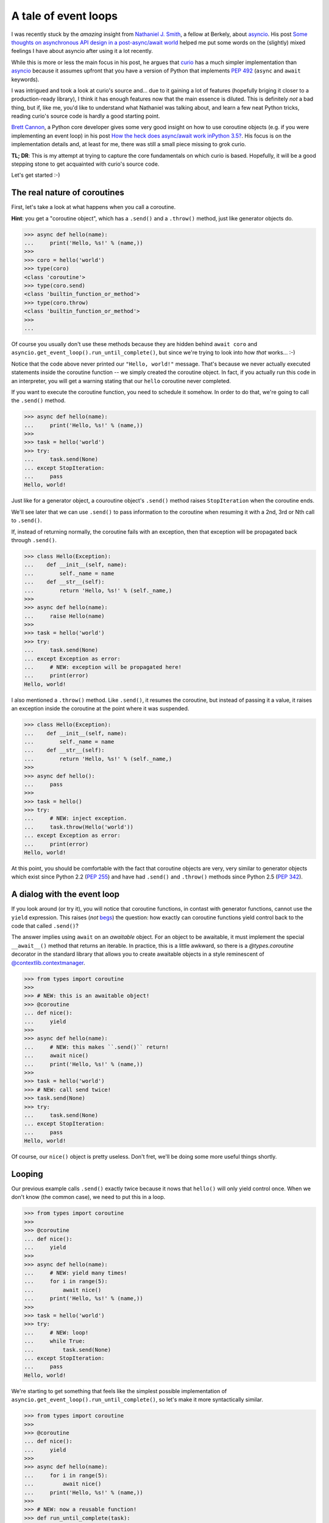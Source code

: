 .. -*- coding: utf-8 -*-


A tale of event loops
=====================

I was recently stuck by the *amazing* insight from `Nathaniel J. Smith`_, a
fellow at Berkely, about asyncio_.  His post `Some thoughts on asynchronous API
design in a post-async/await world`_ helped me put some words on the (slightly)
mixed feelings I have about asyncio after using it a lot recently.

.. _`Nathaniel J. Smith`: https://vorpus.org/
.. _asyncio: https://docs.python.org/3/library/asyncio.html
.. _`Some thoughts on asynchronous API design in a post-async/await world`: https://vorpus.org/blog/some-thoughts-on-asynchronous-api-design-in-a-post-asyncawait-world/

While this is more or less the main focus in his post, he argues that curio_
has a much simpler implementation than asyncio_ because it assumes upfront that
you have a version of Python that implements `PEP 492`_ (``async`` and
``await`` keywords).

.. _curio: https://github.com/dabeaz/curio
.. _`PEP 492`: https://www.python.org/dev/peps/pep-0492/

I was intrigued and took a look at curio's source and... due to it gaining a
lot of features (hopefully briging it closer to a production-ready library), I
think it has enough features now that the main essence is diluted.  This is
definitely *not* a bad thing, but if, like me, you'd like to understand what
Nathaniel was talking about, and learn a few neat Python tricks, reading
curio's source code is hardly a good starting point.

`Brett Cannon`_, a Python core developer gives some very good insight on how to
use coroutine objects (e.g. if you were implementing an event loop) in his post
`How the heck does async/await work inPython 3.5?`_.  His focus is on the
implementation details and, at least for me, there was still a small piece
missing to grok curio.

.. _`Brett Cannon`: http://www.snarky.ca/
.. _`How the heck does async/await work inPython 3.5?`: http://www.snarky.ca/how-the-heck-does-async-await-work-in-python-3-5

**TL; DR**: This is my attempt at trying to capture the core fundamentals on
which curio is based.  Hopefully, it will be a good stepping stone to get
acquainted with curio's source code.

Let's get started :-)


The real nature of coroutines
-----------------------------

First, let's take a look at what happens when you call a coroutine.

**Hint**: you get a "coroutine object", which has a ``.send()`` and a
``.throw()`` method, just like generator objects do.

.. code:: python

   >>> async def hello(name):
   ...     print('Hello, %s!' % (name,))
   >>>
   >>> coro = hello('world')
   >>> type(coro)
   <class 'coroutine'>
   >>> type(coro.send)
   <class 'builtin_function_or_method'>
   >>> type(coro.throw)
   <class 'builtin_function_or_method'>
   >>>
   ...

Of course you usually don't use these methods because they are hidden behind
``await coro`` and ``asyncio.get_event_loop().run_until_complete()``, but since
we're trying to look into how *that* works... :-)

Notice that the code above never printed our ``"Hello, world!"`` message.
That's because we never actually executed statements inside the coroutine
function -- we simply created the coroutine object.  In fact, if you actually
run this code in an interpreter, you will get a warning stating that our
``hello`` coroutine never completed.

If you want to execute the coroutine function, you need to schedule it somehow.
In order to do that, we're going to call the ``.send()`` method.

.. code:: python

   >>> async def hello(name):
   ...     print('Hello, %s!' % (name,))
   >>>
   >>> task = hello('world')
   >>> try:
   ...     task.send(None)
   ... except StopIteration:
   ...     pass
   Hello, world!

Just like for a generator object, a couroutine object's ``.send()`` method
raises ``StopIteration`` when the coroutine ends.

We'll see later that we can use ``.send()`` to pass information to the
coroutine when resuming it with a 2nd, 3rd or Nth call to ``.send()``.

If, instead of returning normally, the coroutine fails with an exception, then
that exception will be propagated back through ``.send()``.

.. code:: python

   >>> class Hello(Exception):
   ...    def __init__(self, name):
   ...        self._name = name
   ...    def __str__(self):
   ...        return 'Hello, %s!' % (self._name,)
   >>>
   >>> async def hello(name):
   ...     raise Hello(name)
   >>>
   >>> task = hello('world')
   >>> try:
   ...     task.send(None)
   ... except Exception as error:
   ...     # NEW: exception will be propagated here!
   ...     print(error)
   Hello, world!

I also mentioned a ``.throw()`` method.  Like ``.send()``, it resumes the
coroutine, but instead of passing it a value, it raises an exception inside the
coroutine at the point where it was suspended.

.. code:: python

   >>> class Hello(Exception):
   ...    def __init__(self, name):
   ...        self._name = name
   ...    def __str__(self):
   ...        return 'Hello, %s!' % (self._name,)
   >>>
   >>> async def hello():
   ...     pass
   >>>
   >>> task = hello()
   >>> try:
   ...     # NEW: inject exception.
   ...     task.throw(Hello('world'))
   ... except Exception as error:
   ...     print(error)
   Hello, world!

At this point, you should be comfortable with the fact that coroutine objects
are very, very similar to generator objects which exist since Python 2.2 (`PEP
255`_) and have had ``.send()`` and ``.throw()`` methods since Python 2.5 (`PEP
342`_).

.. _`PEP 255`: https://www.python.org/dev/peps/pep-0255/
.. _`PEP 342`: https://www.python.org/dev/peps/pep-0342/


A dialog with the event loop
----------------------------

If you look around (or try it), you will notice that coroutine functions, in
contast with generator functions, cannot use the ``yield`` expression.  This
raises (*not* begs_) the question: how exactly can coroutine functions yield
control back to the code that called ``.send()``?

.. _begs: http://grammarist.com/usage/begging-the-question-usage/

The answer implies using ``await`` on an *awaitable* object.  For an object to
be awaitable, it must implement the special ``__await__()`` method that returns
an iterable.  In practice, this is a little awkward, so there is a
`@types.coroutine` decorator in the standard library that allows you to create
awaitable objects in a style reminescent of `@contextlib.contextmanager`_.

.. _`@types.coroutine`: https://docs.python.org/3.5/library/types.html#types.coroutine_
.. _`@contextlib.contextmanager`: https://docs.python.org/3.5/library/contextlib.html#contextlib.contextmanager

.. code:: python

   >>> from types import coroutine
   >>>
   >>> # NEW: this is an awaitable object!
   >>> @coroutine
   ... def nice():
   ...     yield
   >>>
   >>> async def hello(name):
   ...     # NEW: this makes ``.send()`` return!
   ...     await nice()
   ...     print('Hello, %s!' % (name,))
   >>>
   >>> task = hello('world')
   >>> # NEW: call send twice!
   >>> task.send(None)
   >>> try:
   ...     task.send(None)
   ... except StopIteration:
   ...     pass
   Hello, world!

Of course, our ``nice()`` object is pretty useless.  Don't fret, we'll be doing
some more useful things shortly.


Looping
-------

Our previous example calls ``.send()`` exactly twice because it nows that
``hello()`` will only yield control once.  When we don't know (the common
case), we need to put this in a loop.

.. code:: python

   >>> from types import coroutine
   >>>
   >>> @coroutine
   ... def nice():
   ...     yield
   >>>
   >>> async def hello(name):
   ...     # NEW: yield many times!
   ...     for i in range(5):
   ...         await nice()
   ...     print('Hello, %s!' % (name,))
   >>>
   >>> task = hello('world')
   >>> try:
   ...     # NEW: loop!
   ...     while True:
   ...         task.send(None)
   ... except StopIteration:
   ...     pass
   Hello, world!

We're starting to get something that feels like the simplest possible
implementation of ``asyncio.get_event_loop().run_until_complete()``, so let's
make it more syntactically similar.

.. code:: python

   >>> from types import coroutine
   >>>
   >>> @coroutine
   ... def nice():
   ...     yield
   >>>
   >>> async def hello(name):
   ...     for i in range(5):
   ...         await nice()
   ...     print('Hello, %s!' % (name,))
   >>>
   >>> # NEW: now a reusable function!
   >>> def run_until_complete(task):
   ...     try:
   ...         while True:
   ...             task.send(None)
   ...     except StopIteration:
   ...         pass
   >>>
   >>> # NEW: call it as a function!
   >>> run_until_complete(hello('world'))
   Hello, world!


Spawning child tasks
--------------------

Now that we've got an event loop that can complete a single task, we'll
probably want to start doing useful things.  There are many different things we
expect to do, but since this is about concurrency, let's start by allowing
creation of child tasks.

The main thing we need to do here is to introduce a new ``spawn()`` primitive
that schedules the new child task.  Once the task is scheduled, we want to
return control to the parent task so that it can continue on its way.

**Note**: this example is deliberaly incomplete.  We'll see how to join tasks
later.

.. code:: python

   >>> from inspect import iscoroutine
   >>> from types import coroutine
   >>>
   >>> # NEW: awaitable object that sends a request to launch a child task!
   >>> @coroutine
   ... def spawn(task):
   ...     yield task
   >>>
   >>> async def hello(name):
   ...     await nice()
   ...     print('Hello, %s!' % (name,))
   >>>
   >>> # NEW: parent task!
   >>> async def main():
   ...      # NEW: create a child task!
   ...     await spawn(hello('world'))
   >>>
   >>> def run_until_complete(task):
   ...     # NEW: schedule the "root" task.
   ...     tasks = [(task, None)]
   ...     while tasks:
   ...         # NEW: round-robin between a set tasks (we may now have more
   ...         #      than one and we'd like to be as "fair" as possible).
   ...         queue, tasks = tasks, []
   ...         for task, data in queue:
   ...             # NEW: resume the task *once*.
   ...             try:
   ...                 data = task.send(data)
   ...             except StopIteration:
   ...                 pass
   ...             except Exception as error:
   ...                 # NEW: prevent crashed task from ending the loop.
   ...                 print(error)
   ...             else:
   ...                 # NEW: schedule the child task.
   ...                 if iscoroutine(data):
   ...                     tasks.append((data, None))
   ...                 # NEW: reschedule the parent task.
   ...                 tasks.append((task, None))
   >>>
   >>> run_until_complete(main())
   Hello, world!

**Whoa!** This is way more complicated than our previous version of
``run_until_complete()``.  Where did all of *that* come from?

Well... now that we can run multiple tasks, we need to worry about things like:

#. waiting for all the child tasks to complete (recursively), despite errors in
   any of the tasks
#. alternating between tasks to let all tasks *concurrently* progress toward
   completion

Notice that we now have a nested loop:

* the outer loop takes care of checking if we're done
* the inner loop takes care of one scheduler "tick"

There are other ways to do this and it may not be immediately obvious why we're
doing it this way, but it's important because of two critical pieces of the
event loop that are still missing: timers and I/O.  When we add support these
later on, we're going to need to schedule internal checks in a "fair" manner
too.  The outer loop gives us a convenient spot for checking timers and polling
the status of I/O operations:

#. check timers to resume sleeping tasks for which the delay has elapsed;
#. check I/O operations and schedule tasks for which the pending I/O operations
   have completed;
#. perform one scheduler "tick" to resume all tasks we just scheduled.

In short, that's the gist of the coroutine-based scheduler loop.


**However**, before we get into the more complicated timers & I/O... remember
earlier when I mentionned that the example was deliberately incomplete?  We
know how to spawn new child tasks, but we don't yet know how to wait for them
to complete.  This a good opportunity to see how we extend the vocabulary of
event loop "requests" sent by our awaitable objects.

.. code:: python

   >>> from collections import defaultdict
   >>> from types import coroutine
   >>>
   >>> @coroutine
   ... def nice():
   ...     yield
   >>>
   >>> @coroutine
   ... def spawn(task):
   ...     # NEW: recover the child task handle to pass it back to the parent.
   ...     child = yield ('spawn', task)
   ...     return child
   >>>
   >>> # NEW: awaitable object that sends a request to be notified when a
   >>> #      concurrent task completes.
   >>> @coroutine
   ... def join(task):
   ...     yield ('join', task)
   >>>
   >>> async def hello(name):
   ...     await nice()
   ...     print('Hello, %s!' % (name,))
   >>>
   >>> async def main():
   ...     # NEW: recover the child task handle.
   ...     child = await spawn(hello('world'))
   ...     # NEW: wait for the child task to complete.
   ...     await join(child)
   ...     print('(after join)')
   >>>
   >>> def run_until_complete(task):
   ...     tasks = [(task, None)]
   ...     # NEW: keep track of tasks to resume when a task completes.
   ...     watch = defaultdict(list)
   ...     while tasks:
   ...         queue, tasks = tasks, []
   ...         for task, data in queue:
   ...             try:
   ...                 data = task.send(data)
   ...             except StopIteration:
   ...                 # NEW: wait up tasks waiting on this one.
   ...                 tasks.extend((t, None) for t in watch.pop(task, []))
   ...             else:
   ...                 # NEW: dispatch request sent by awaitable object since
   ...                 #      we now have 3 diffent types of requests.
   ...                 if data and data[0] == 'spawn':
   ...                     tasks.append((data[1], None))
   ...                     tasks.append((task, data[1]))
   ...                 elif data and data[0] == 'join':
   ...                     watch[data[1]].append(task)
   ...                 else:
   ...                     tasks.append((task, None))
   >>>
   >>> run_until_complete(main())
   Hello, world!
   (after join)

For practical reasons, we'll probably want to have some kind ``Task`` wrapper
for coroutine objects.  This comes handy to expose an API for cancellation and
to handle some race conditions such as the child task ending before the parent
task attempts to ``join()`` it (can you spot the bug?)

Passing the child task's return value back as the result of ``await join()``
and propagating the exception that crashed the child are left as exercices to
the reader.


Sleeping & timers
-----------------

Now that we have task scheduling under control, we can start tackling some more
advanced stuff like timers & I/O.  I/O is the ultimate goal, but it pulls in a
lot of new stuff, so we'll look at timers first.

If you need to sleep, you can't just call ``time.sleep()`` because you'll be
blocking *all* tasks, not just the one you want to suspend.

You have probably spotted the pattern now.  We'll be adding two things:

#. a new type of request
#. a bit of dispatch code based on the return value of ``task.send()``.

We'll also add some bookkeeping to track tasks that while they're suspended.
Remember that ``tasks`` is a list of coroutines that are scheduled to run in
the next tick, but sleeping tasks will likely skip one or more ticks before
they are ready to run again.

Keep in mind that sleeping tasks are unlikely to be rescheduled in FIFO order,
so we'll need somthing a little more evolved.  The most practical way to keep
timers (until you allow cancelling them) is to use a priority queue and the
standard library's heapq_ module thankfully makes that super easy.

.. _heapq: https://docs.python.org/3.5/library/heapq.html

.. code:: python

   >>> from heapq import heappop, heappush
   >>> from time import sleep as _sleep
   >>> from timeit import default_timer
   >>> from types import coroutine
   >>>
   >>> # NEW: we need to keep track of elasped time.
   >>> clock = default_timer
   >>>
   >>> # NEW: request that the event loop reschedule us "later".
   >>> @coroutine
   ... def sleep(seconds):
   ...     yield ('sleep', seconds)
   >>>
   >>> # NEW: verify elapsed time matches our request.
   >>> async def hello(name):
   ...     ref = clock()
   ...     await sleep(3.0)
   ...     now = clock()
   ...     assert (now - ref) >= 3.0
   ...     print('Hello, %s!' % (name,))
   >>>
   >>> def run_until_complete(task):
   ...     tasks = [(task, None)]
   ...
   ...     # NEW: keep track of tasks that are sleeping.
   ...     timers = []
   ...
   ...     # NEW: watch out, all tasks might be suspended at the same time.
   ...     while tasks or timers:
   ...
   ...         # NEW: if we have nothing to do for now, don't spin.
   ...         if not tasks:
   ...             _sleep(max(0.0, timers[0][0] - clock()))
   ...
   ...         # NEW: schedule tasks when their timer has elapsed.
   ...         while timers and timers[0][0] < clock():
   ...             _, task = heappop(timers)
   ...             tasks.append((task, None))
   ...
   ...         queue, tasks = tasks, []
   ...         for task, data in queue:
   ...             try:
   ...                 data = task.send(data)
   ...             except StopIteration:
   ...                 pass
   ...             else:
   ...                 # NEW: set a timer and don't reschedule right away.
   ...                 if data and data[0] == 'sleep':
   ...                     heappush(timers, (clock() + data[1], task))
   ...                 else:
   ...                     tasks.append((task, None))
   >>>
   >>> run_until_complete(hello('world'))
   Hello, world!

Wow, we're really getting the hang of this!  Maybe this async stuff is not so
hard after all?

Let's see what we can do for I/O!


Handling I/O
------------

Now that we've been through all the other stuff, it's time for the ultimate
showdown: I/O.

Scalable I/O normally using native C APIs for multiplexing I/O.  Usually, this
is the most difficult part of I/O libraries, but thankfully, Python's
selectors_ module makes this quite accessible.

.. _selectors: https://docs.python.org/3/library/selectors.html

As for all the other operations we've added so far, we'll add some new I/O
requests and corresponding request handlers in the event loop.  Also, like
timers, we'll need to do some internal checks at the start of each scheduler
tick.

.. code:: python

   >>> from selectors import (
   ...     DefaultSelector,
   ...     EVENT_READ,
   ...     EVENT_WRITE,
   ... )
   >>> from socket import socketpair as _socketpair
   >>> from types import coroutine
   >>>
   >>> # NEW: request that the event loop tell us when we can read.
   >>> @coroutine
   ... def recv(stream, size):
   ...     yield (EVENT_READ, stream)
   ...     return stream.recv(size)
   >>>
   >>> # NEW: request that the event loop tell us when we can write.
   >>> @coroutine
   ... def send(stream, data):
   ...     while data:
   ...         yield (EVENT_WRITE, stream)
   ...         size = stream.send(data)
   ...         data = data[size:]
   >>>
   >>> # NEW: connect sockets, make sure they never, ever block the loop.
   >>> @coroutine
   ... def socketpair():
   ...     lhs, rhs = _socketpair()
   ...     lhs.setblocking(False)
   ...     rhs.setblocking(False)
   ...     yield
   ...     return lhs, rhs
   >>>
   >>> # NEW: send a message through the socket pair.
   >>> async def hello(name):
   ...     lhs, rhs = await socketpair()
   ...     await send(lhs, 'Hello, world!'.encode('utf-8'))
   ...     data = await recv(rhs, 1024)
   ...     print(data.decode('utf-8'))
   ...     lhs.close()
   ...     rhs.close()
   >>>
   >>> def run_until_complete(task):
   ...     tasks = [(task, None)]
   ...
   ...     # NEW: prepare for I/O multiplexing.
   ...     selector = DefaultSelector()
   ...
   ...     # NEW: watch out, all tasks might be suspended at the same time.
   ...     while tasks or selector.get_map():
   ...
   ...         # NEW: poll I/O operation status and resume tasks when ready.
   ...         timeout = 0.0 if tasks else None
   ...         for key, events in selector.select(timeout):
   ...             tasks.append((key.data, None))
   ...             selector.unregister(key.fileobj)
   ...
   ...         queue, tasks = tasks, []
   ...         for task, data in queue:
   ...             try:
   ...                 data = task.send(data)
   ...             except StopIteration:
   ...                 pass
   ...             else:
   ...                 # NEW: register for I/O and suspend the task.
   ...                 if data and data[0] == EVENT_READ:
   ...                     selector.register(data[1], EVENT_READ, task)
   ...                 elif data and data[0] == EVENT_WRITE:
   ...                     selector.register(data[1], EVENT_WRITE, task)
   ...                 else:
   ...                     tasks.append((task, None))
   >>>
   >>> run_until_complete(hello('world'))
   Hello, world!


Cancelling tasks
----------------

The last, but not least, piece of the puzzle is to cancel tasks.  This is where
we take advantage of the coroutine object's ``.throw()`` method.

Since there is a race condition on cancellation (it could finish concurrently
with the cancellation attempt), it requires keeping track of all running tasks
to know their "state".

Otherwise, it's a simple extension of task spawning and joining.

**Note**: this implementation is deliberately imcomplete.  It does not properly
handle the possibility of cancelling a task that is already scheduled to run in
the next tick.

.. code:: python

   >>> from inspect import iscoroutine
   >>> from types import coroutine
   >>>
   >>> @coroutine
   ... def spawn(task):
   ...     task = yield ('spawn', task)
   ...     return task
   >>>
   >>> @coroutine
   ... def join(task):
   ...     yield ('join', task)
   >>>
   >>> # NEW: exception to be raised inside tasks when they are cancelled.
   >>> class CancelledError(Exception):
   ...     pass
   >>>
   >>> # NEW: request that CancelledError be raised inside the task.
   >>> @coroutine
   ... def cancel(task):
   ...     cancelled = yield ('cancel', task, CancelledError())
   ...     assert cancelled is True
   >>>
   >>> # NEW: pause the task without plans to reschedule it (this is simply to
   >>> #      guarantee execution order in this demo).
   >>> @coroutine
   ... def suspend():
   ...     yield ('suspend',)
   >>>
   >>> async def hello(name):
   ...     try:
   ...         await suspend()
   ...     except CancelledError:
   ...         print('Hello, %s!' % (name,))
   ...         raise
   >>>
   >>> # NEW: spawn a task and then cancel it.
   >>> async def main():
   ...     child = await spawn(hello('world'))
   ...     await cancel(child)
   ...     await join(child)
   >>>
   >>> def run_until_complete(task):
   ...     tasks = [(task, None)]
   ...     watch = defaultdict(list)
   ...
   ...     # NEW: keep track of all tasks in the tree.
   ...     tree = {task}
   ...
   ...     while tasks:
   ...         queue, tasks = tasks, []
   ...         for task, data in queue:
   ...             try:
   ...                 # NEW: we may need to pass data or inject an exception.
   ...                 if isinstance(data, Exception):
   ...                     data = task.throw(data)
   ...                 else:
   ...                     data = task.send(data)
   ...             except (StopIteration, CancelledError):
   ...                 tasks.extend((t, None) for t in watch.pop(task, []))
   ...                 # NEW: update bookkeeping.
   ...                 tree.discard(task)
   ...             else:
   ...                 if data and data[0] == 'spawn':
   ...                     tasks.append((data[1], None))
   ...                     tasks.append((task, data[1]))
   ...                     # NEW: update bookkeeping.
   ...                     tree.add(data[1])
   ...                 elif data and data[0] == 'join':
   ...                     watch[data[1]].append(task)
   ...                 elif data and data[0] == 'cancel':
   ...                     # NEW: schedule to raise the exception in the task.
   ...                     if data[1] in tree:
   ...                         tasks.append((data[1], data[2]))
   ...                         tasks.append((task, True))
   ...                     else:
   ...                         tasks.append((task, False))
   ...                 elif data and data[0] == 'suspend':
   ...                     pass
   ...                 else:
   ...                     tasks.append((task, None))
   >>>
   >>> run_until_complete(main())
   Hello, world!


License
-------

This document is copyright Andre Caron <andre.l.caron@gmail.com> and is made
available to you under a Creative Commons CC-BY-SA_ license.

.. _CC-BY-SA: https://creativecommons.org/licenses/by-nc-sa/4.0/legalcode
